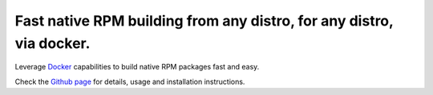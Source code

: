 *********************************************************************
Fast native RPM building from any distro, for any distro, via docker.
*********************************************************************

Leverage `Docker <https://www.docker.com/>`_ capabilities to build
native RPM packages fast and easy.

Check the `Github page <https://github.com/alanfranz/docker-rpm-builder>`_
for details, usage and installation instructions.

